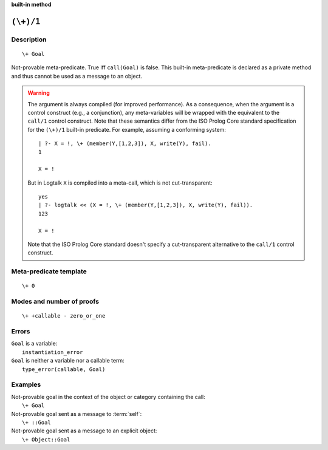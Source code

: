 ..
   This file is part of Logtalk <https://logtalk.org/>  
   SPDX-FileCopyrightText: 1998-2024 Paulo Moura <pmoura@logtalk.org>
   SPDX-License-Identifier: Apache-2.0

   Licensed under the Apache License, Version 2.0 (the "License");
   you may not use this file except in compliance with the License.
   You may obtain a copy of the License at

       http://www.apache.org/licenses/LICENSE-2.0

   Unless required by applicable law or agreed to in writing, software
   distributed under the License is distributed on an "AS IS" BASIS,
   WITHOUT WARRANTIES OR CONDITIONS OF ANY KIND, either express or implied.
   See the License for the specific language governing permissions and
   limitations under the License.


.. rst-class:: align-right

**built-in method**

.. index:: pair: (\+)/1; Built-in method
.. _methods_not_1:

``(\+)/1``
==========

Description
-----------

::

   \+ Goal

Not-provable meta-predicate. True iff ``call(Goal)`` is false. This
built-in meta-predicate is declared as a private method and thus cannot
be used as a message to an object.

.. warning::

   The argument is always compiled (for improved performance). As a
   consequence, when the argument is a control construct (e.g., a
   conjunction), any meta-variables will be wrapped with the equivalent
   to the ``call/1`` control construct. Note that these semantics differ
   from the ISO Prolog Core standard specification for the ``(\+)/1``
   built-in predicate. For example, assuming a conforming system:
   
   ::
   
      | ?- X = !, \+ (member(Y,[1,2,3]), X, write(Y), fail).
      1
      
      X = !
   
   But in Logtalk ``X`` is compiled into a meta-call, which is not
   cut-transparent:
   
   ::
   
      yes
      | ?- logtalk << (X = !, \+ (member(Y,[1,2,3]), X, write(Y), fail)).
      123
      
      X = !
   
   Note that the ISO Prolog Core standard doesn't specify a cut-transparent
   alternative to the ``call/1`` control construct.


Meta-predicate template
-----------------------

::

   \+ 0

Modes and number of proofs
--------------------------

::

   \+ +callable - zero_or_one

Errors
------

| ``Goal`` is a variable:
|     ``instantiation_error``
| ``Goal`` is neither a variable nor a callable term:
|     ``type_error(callable, Goal)``

Examples
--------

| Not-provable goal in the context of the object or category containing the call:
|     ``\+ Goal``
| Not-provable goal sent as a message to :term:`self`:
|     ``\+ ::Goal``
| Not-provable goal sent as a message to an explicit object:
|     ``\+ Object::Goal``

.. seealso::

   :ref:`methods_call_N`,
   :ref:`methods_ignore_1`,
   :ref:`methods_once_1`
